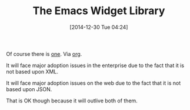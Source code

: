 #+POSTID: 9401
#+DATE: [2014-12-30 Tue 04:24]
#+OPTIONS: toc:nil num:nil todo:nil pri:nil tags:nil ^:nil TeX:nil
#+CATEGORY: Link
#+TAGS: Emacs, Ide, Lisp, Programming, Programming Language, elisp
#+TITLE: The Emacs Widget Library

Of course there is [[https://www.gnu.org/software/emacs/manual/html_mono/widget.html#User-Interface][one]]. Via [[https://lists.gnu.org/archive/html/emacs-orgmode/2014-12/msg00600.html][org]].

It will face major adoption issues in the enterprise due to the fact that it is not based upon XML. 

It will face major adoption issues on the web due to the fact that it is not based upon JSON.

That is OK though because it will outlive both of them.



